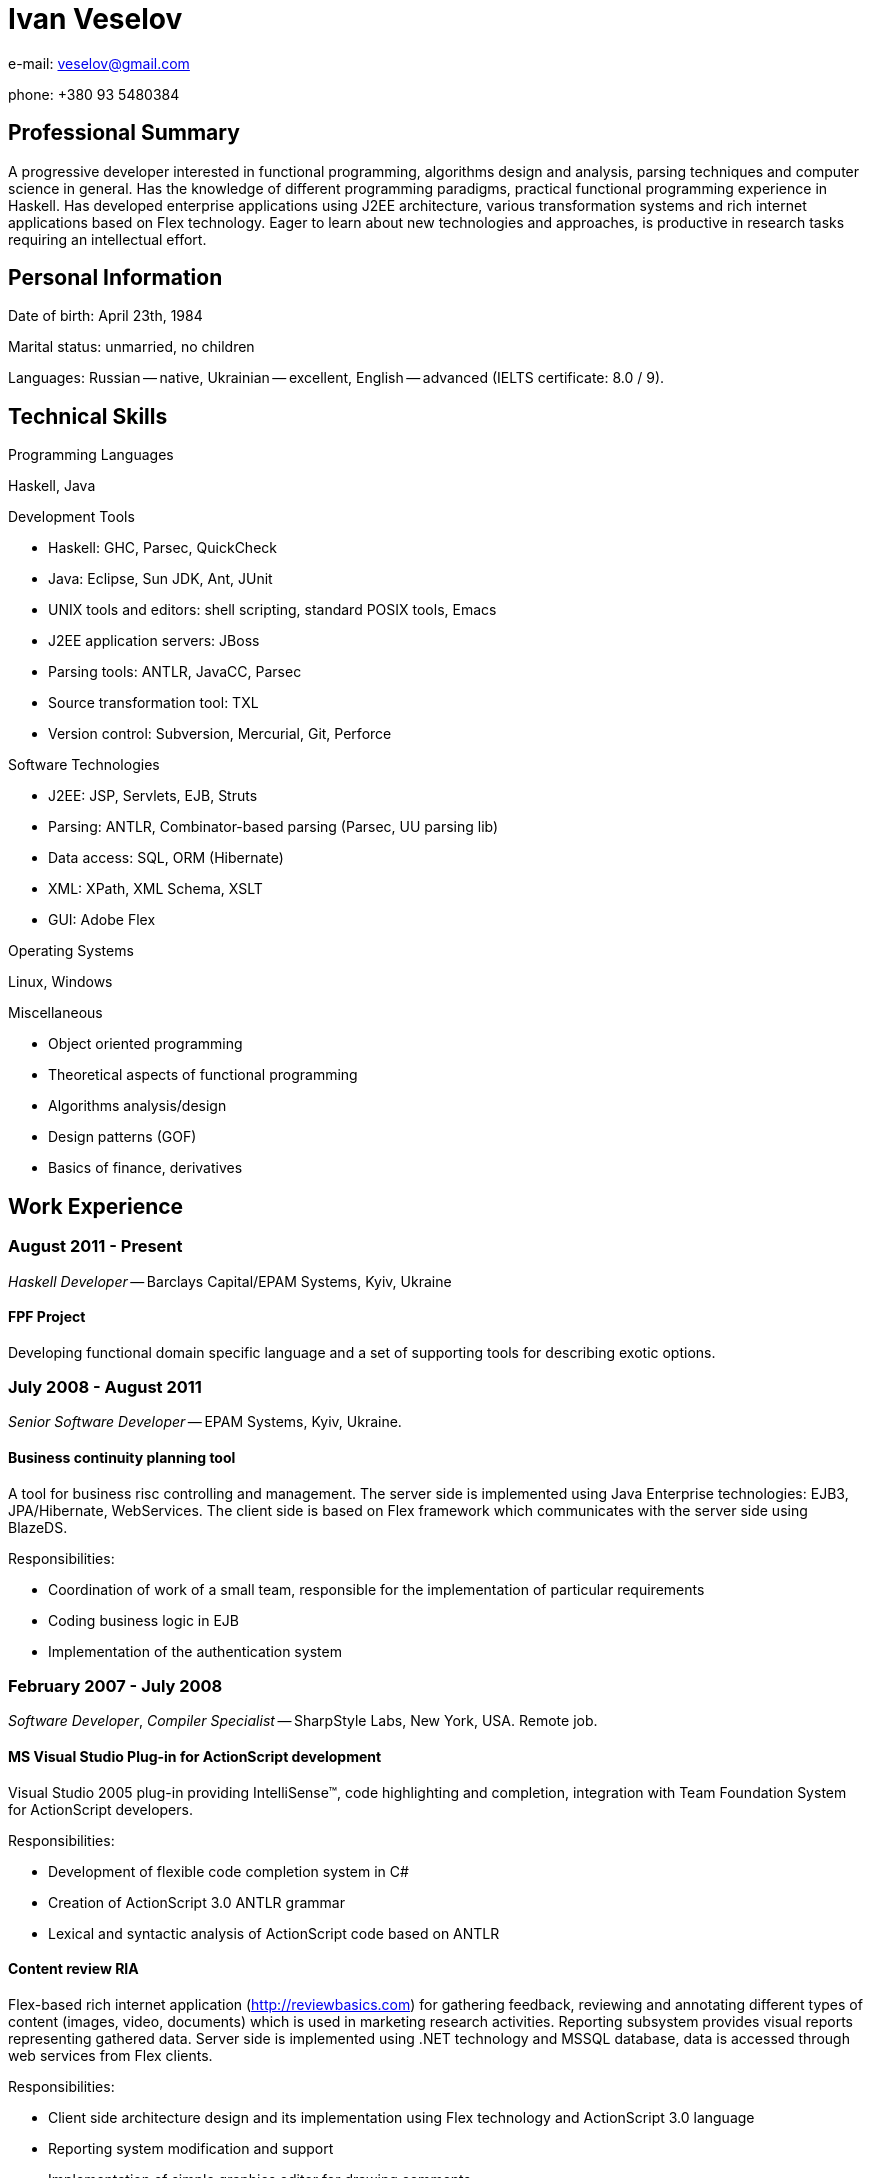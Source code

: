 Ivan Veselov
============

e-mail: mailto:veselov@gmail.com[]

phone: +380 93 5480384

Professional Summary
--------------------

A progressive developer interested in functional programming,
algorithms design and analysis, parsing techniques and computer
science in general. Has the knowledge of different programming
paradigms, practical functional programming experience in Haskell. Has
developed enterprise applications using J2EE architecture, various
transformation systems and rich internet applications based on Flex
technology. Eager to learn about new technologies and approaches, is
productive in research tasks requiring an intellectual effort.

Personal Information
--------------------

Date of birth: April 23th, 1984

Marital status: unmarried, no children

Languages: Russian -- native, Ukrainian -- excellent, English --
advanced (IELTS certificate: 8.0 / 9).

Technical Skills
----------------

.Programming Languages

Haskell, Java

.Development Tools

- Haskell: GHC, Parsec, QuickCheck
- Java: Eclipse, Sun JDK, Ant, JUnit
- UNIX tools and editors: shell scripting, standard POSIX tools,
  Emacs
- J2EE application servers: JBoss
- Parsing tools: ANTLR, JavaCC, Parsec
- Source transformation tool: TXL
- Version control: Subversion, Mercurial, Git, Perforce

.Software Technologies

- J2EE: JSP, Servlets, EJB, Struts
- Parsing: ANTLR, Combinator-based parsing (Parsec, UU parsing lib)
- Data access: SQL, ORM (Hibernate)
- XML: XPath, XML Schema, XSLT
- GUI: Adobe Flex

.Operating Systems

Linux, Windows

.Miscellaneous

- Object oriented programming
- Theoretical aspects of functional programming
- Algorithms analysis/design
- Design patterns (GOF)
- Basics of finance, derivatives

Work Experience
---------------

August 2011 - Present
~~~~~~~~~~~~~~~~~~~~~

_Haskell Developer_ -- Barclays Capital/EPAM Systems, Kyiv, Ukraine

FPF Project
^^^^^^^^^^^

Developing functional domain specific language and a set of supporting
tools for describing exotic options.

July 2008 - August 2011
~~~~~~~~~~~~~~~~~~~~~~~

_Senior Software Developer_ -- EPAM Systems, Kyiv, Ukraine.

Business continuity planning tool
^^^^^^^^^^^^^^^^^^^^^^^^^^^^^^^^^

A tool for business risc controlling and management. The server side is
implemented using Java Enterprise technologies: EJB3, JPA/Hibernate,
WebServices. The client side is based on Flex framework which communicates with the
server side using BlazeDS.

Responsibilities:

- Coordination of work of a small team, responsible for the implementation of
  particular requirements

- Coding business logic in EJB

- Implementation of the authentication system

February 2007 - July 2008
~~~~~~~~~~~~~~~~~~~~~~~~~

_Software Developer_, _Compiler Specialist_ -- SharpStyle Labs, New York, USA.
Remote job.

MS Visual Studio Plug-in for ActionScript development
^^^^^^^^^^^^^^^^^^^^^^^^^^^^^^^^^^^^^^^^^^^^^^^^^^^^

Visual Studio 2005 plug-in providing IntelliSense™, code highlighting
and completion, integration with Team Foundation System for ActionScript
developers.

Responsibilities:

- Development of flexible code completion system in C#

- Creation of ActionScript 3.0 ANTLR grammar

- Lexical and syntactic analysis of ActionScript code based on
ANTLR

Content review RIA
^^^^^^^^^^^^^^^^^^

Flex-based rich internet application (http://reviewbasics.com[]) for
gathering feedback, reviewing and annotating different types of content (images,
video, documents) which is used in marketing research activities. Reporting
subsystem provides visual reports representing gathered data. Server side is
implemented using .NET technology and MSSQL database, data is accessed through
web services from Flex clients.

Responsibilities:

- Client side architecture design and its implementation using Flex technology
and ActionScript 3.0 language

- Reporting system modification and support

- Implementation of simple graphics editor for drawing comments

April 2006 - February 2007
~~~~~~~~~~~~~~~~~~~~~~~~~~

_Software Developer_ -- Yariserv, partner of Xitec Software (London, UK), Kiev,
Ukraine

Cobol to J2EE/.NET transformation system
^^^^^^^^^^^^^^^^^^^^^^^^^^^^^^^^^^^^^^^^

System's main purpose is to translate code of old IBM mainframes Cobol-based
frameworks (IDMS, etc.) to J2EE and .NET code based on Java and C# languages.
Translation is done using XML techniques -- XSLT, XPath. XML is used as language
for the intermediate representation of code between Cobol and Java.
Representation layer and DB records and structure are converted as well.

Responsibilities:

- Developing a set of rules for the translation

- Support of Eclipse plug-in which provides a framework for running
transformations

- Implementation of WinForms application for easy running "Cobol -> .NET"
  transformation

February 2005 – April 2006
~~~~~~~~~~~~~~~~~~~~~~~~~~~

_Software Developer_, Top Spin, regional department of CyberVision Inc., Kiev,
Ukraine

Communications Convergence Engine (CCE)
^^^^^^^^^^^^^^^^^^^^^^^^^^^^^^^^^^^^^^^

A software platform that enables wireline and wireless operators to rapidly
deploy new services, build subscriber loyalty, improve efficiencies and reach
new markets. Consist of two products -- ContentManager and ServiceBroker that
seamlessly operate over the network. System's back-end is based on EJB
technology (Session Beans, both stateless and stateful). Web part of CCE project
is based on CCE's own web-framework and Servlets technology. Project communicate
with several external systems using adapters using Message Driven Bean
technology, JAXP, JAXB, CORBA. Oracle 9 Database.

Responsibilities:

- Design and implementation of new GUI (WebUI) features based on existing
framework

- Modification of existing framework to implement functionality according to
customer's requirements

- Development of utility tools and scripts for build, deploy, run and code
delivery automation

Document flow automation system
^^^^^^^^^^^^^^^^^^^^^^^^^^^^^^^

Software platform that intended for document flow automation tasks of a
company during projects' creation and management. Platform is J2EE-based and
uses JSP, BEA PageFlow controllers, BEA DB controllers and WebLogic application
server.

Responsibilities:

- Investigation and modification of project's web interface

- Working with reports subsystem (report generation from XML into different
formats -- HTML, Excel (with charts and extensive formatting) and PDF by using
XSL-FO)

September 2004 – February 2005
~~~~~~~~~~~~~~~~~~~~~~~~~~~~~~

_Web Developer_, Mnemosoft Ukraine, Kiev, Ukraine

Content Management System
^^^^^^^^^^^^^^^^^^^^^^^^^

The system for web content management. It used PHP as core language
and MySQL as database.

Responsibilities:

- Design database structure (MySQL)

- Business logic implementation

- User interface creation

Open source projects participation
----------------------------------

.xmonad (http://xmonad.org)

xmonad is a dynamically tiling X11 window manager that is written and configured
in Haskell.

Role: Contributor. Implemented several extensions for layout transformations, window
management, etc.

Language: Haskell.

.xmobar (http://code.google.com/p/xmobar/)

xmobar - a minimalistic text based status bar

Role: Contributor. Implemented modules for reading and displaying mailbox status.

Language: Haskell.

.wifi-select (https://github.com/sphynx/wifi-select/)

A tool for selecting wifi networks in console (for ArchLinux).

Role: Author. Created a package for ArchLinux. The package has been included in
official ArchLinux repositories.

Language: Shell script.

.allknow (http://hg.horna.org.ua/allknow/)

Instant messaging history analyzer.

Role: Author.

Language: Haskell.

.SICP wiki (http://sicp.org.ua)

Educational/social project. A wiki dedicated to the book "Structure and
Interpretation of Computer Programs", contains programming exercises and
solutions filled by users. Currently the wiki has near 2000 visits per month.

Role: Author. Created the wiki, organized the community around it.

Education
---------

.National Technical University of Ukraine “Kyiv Polytechnic Institute” (2001 -- 2007)

- Bachelor Degree in Applied Mathematics

- Specialist Degree in Applied Mathematics

Teaching
--------

.GlobalLogic G-club (January -- August, 2009)

- Algorithm design and implementation lectures course, based on corresponding MIT
  course 6.046. CLRS (Cormen, Leiserson, Rivest, Stein. "Introduction to algorithms") is
  used as a textbook. 10-15 students. 23 lectures.

Talks
-----
.St. Petersburg Haskell User Group, November 2007

Pickler combinators in Haskell (about combinatoric approach to data
serialization).

http://spbhug.folding-maps.org/wiki/PicklerCombinators
(Slides in Russian)
